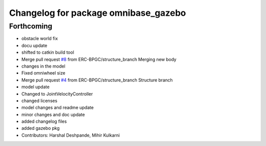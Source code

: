 ^^^^^^^^^^^^^^^^^^^^^^^^^^^^^^^^^^^^^
Changelog for package omnibase_gazebo
^^^^^^^^^^^^^^^^^^^^^^^^^^^^^^^^^^^^^

Forthcoming
-----------
* obstacle world fix
* docu update
* shifted to catkin build tool
* Merge pull request `#8 <https://github.com/ERC-BPGC/omnibase/issues/8>`_ from ERC-BPGC/structure_branch
  Merging new body
* changes in the model
* Fixed omniwheel size
* Merge pull request `#4 <https://github.com/ERC-BPGC/omnibase/issues/4>`_ from ERC-BPGC/structure_branch
  Structure branch
* model update
* Changed to JointVelocityController
* changed licenses
* model changes and readme update
* minor changes and doc update
* added changelog files
* added gazebo pkg
* Contributors: Harshal Deshpande, Mihir Kulkarni
